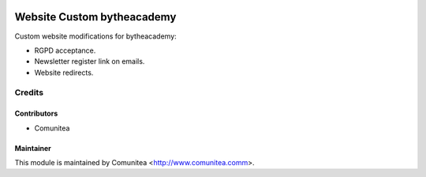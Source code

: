 .. image:: https://img.shields.io/badge/licence-AGPL--3-blue.svg
   :target: http://www.gnu.org/licenses/agpl-3.0-standalone.html
   :alt: License: AGPL-3

====================
Website Custom bytheacademy
====================

Custom website modifications for bytheacademy:

- RGPD acceptance.
- Newsletter register link on emails.
- Website redirects.

Credits
=======

Contributors
------------
* Comunitea

Maintainer
----------

This module is maintained by Comunitea <http://www.comunitea.comm>.